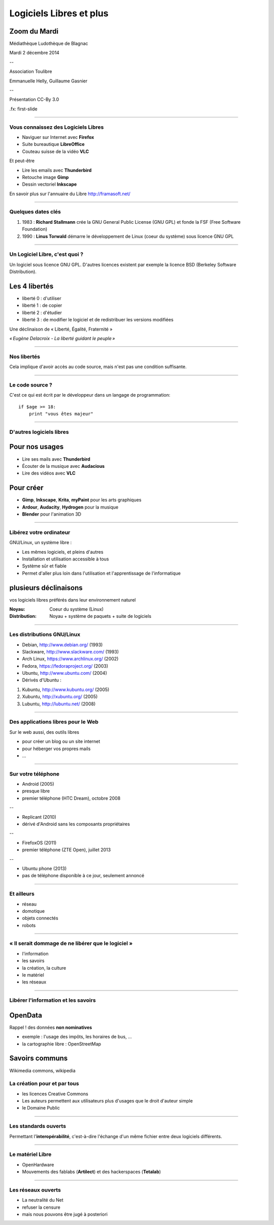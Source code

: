 ========================
Logiciels Libres et plus
========================

Zoom du Mardi
-------------

Médiathèque Ludothèque de Blagnac

Mardi 2 décembre 2014

--

Association Toulibre

Emmanuelle Helly, Guillaume Gasnier

--

Présentation CC-By 3.0


.fx: first-slide

----

Vous connaissez des Logiciels Libres
====================================

* Naviguer sur Internet avec **Firefox**
* Suite bureautique **LibreOffice**
* Couteau suisse de la vidéo **VLC**

Et peut-être

* Lire les emails avec **Thunderbird**
* Retouche image **Gimp**
* Dessin vectoriel **Inkscape**

En savoir plus sur l'annuaire du Libre
http://framasoft.net/

----

Quelques dates clés
================================

1. 1983 : **Richard Stallmann** crée la GNU General Public License (GNU GPL) et fonde la FSF (Free Software Foundation)
2. 1990 : **Linus Torwald** démarre le développement de Linux (coeur du système) sous licence GNU GPL

----

Un Logiciel Libre, c'est quoi ?
================================
Un logiciel sous licence GNU GPL.
D'autres licences existent par exemple la licence BSD (Berkeley Software Distribution).

Les 4 libertés
--------------

* liberté 0 : d'utiliser
* liberté 1 : de copier
* liberté 2 : d'étudier
* liberté 3 : de modifier le logiciel et de redistribuer les versions modifiées

Une déclinaison de « Liberté, Égalité, Fraternité »

.. image:: img/1137px-Eugène_Delacroix_-_La_liberté_guidant_le_peuple.jpg

    class: right

*« Eugène Delacroix - La liberté guidant le peuple »*

----

Nos libertés
================

.. image:: img/comparatif-libre-proprio.jpg
    :width: 100%

Cela implique d'avoir accès au code source, mais n'est pas une condition suffisante.


----

Le code source ?
================

C'est ce qui est écrit par le développeur dans un langage de programmation::

    if $age >= 18:
        print "vous êtes majeur"

----

D'autres logiciels libres
=========================

Pour nos usages
---------------

* Lire ses mails avec **Thunderbird**
* Écouter de la musique avec **Audacious**
* Lire des vidéos avec **VLC**

Pour créer
----------

* **Gimp**, **Inkscape**, **Krita**, **myPaint** pour les arts graphiques
* **Ardour**, **Audacity**, **Hydrogen** pour la musique
* **Blender** pour l'animation 3D

----

Libérez votre ordinateur
========================

GNU/Linux, un système libre : 

* Les mêmes logiciels, et pleins d'autres
* Installation et utilisation accessible à tous
* Système sûr et fiable
* Permet d'aller plus loin dans l'utilisation et l'apprentissage de l'informatique

plusieurs déclinaisons
----------------------

.. notes::

vos logiciels libres préférés dans leur environnement naturel

:Noyau: Coeur du système (Linux)
:Distribution: Noyau + système de paquets + suite de logiciels

----

Les distributions GNU/Linux
============================

* Debian, http://www.debian.org/ (1993)
* Slackware, http://www.slackware.com/ (1993)
* Arch Linux, https://www.archlinux.org/ (2002)
* Fedora, https://fedoraproject.org/ (2003)
* Ubuntu, http://www.ubuntu.com/ (2004)
* Dérivés d'Ubuntu :
1. Kubuntu, http://www.kubuntu.org/ (2005)
2. Xubuntu, http://xubuntu.org/ (2005)
3. Lubuntu, http://lubuntu.net/ (2008)

----

Des applications libres pour le Web
====================================

Sur le web aussi, des outils libres

* pour créer un blog ou un site internet
* pour héberger vos propres mails
* ...

----

Sur votre téléphone
===================

.. class:: test

- Android (2005)
- presque libre
- premier téléphone (HTC Dream), octobre 2008

--


- Replicant (2010)
- dérivé d'Android sans les composants propriétaires

--


- FirefoxOS (2011)
- premier téléphone  (ZTE Open), juillet 2013

--


- Ubuntu phone (2013)
- pas de téléphone disponible à ce jour, seulement annoncé

.. figure:: img/mobile-firefoxos-photo-maurizio-pesce.jpg
    :class: bg-img bg-right

----

Et ailleurs
===================

* réseau
* domotique
* objets connectés
* robots

----

« Il serait dommage de ne libérer que le logiciel »
=====================================================

* l'information
* les savoirs
* la création, la culture
* le matériel
* les réseaux

----

Libérer l'information et les savoirs
=====================================

OpenData
--------

Rappel ! des données **non nominatives**

* exemple : l'usage des impôts, les horaires de bus, ...
* la cartographie libre : OpenStreetMap

Savoirs communs
---------------

Wikimedia commons, wikipedia


La création pour et par tous
=================================

* les licences Creative Commons
* Les auteurs permettent aux utilisateurs plus d'usages que le droit d'auteur simple
* le Domaine Public

----

Les standards ouverts
======================

Permettant l'**interopérabilité**, c'est-à-dire l'échange d'un même fichier entre deux logiciels différents.

----

Le matériel Libre
==================

* OpenHardware
* Mouvements des fablabs (**Artilect**) et des hackerspaces (**Tetalab**)

----

Les réseaux ouverts
====================

* La neutralité du Net
* refuser la censure
* mais nous pouvons être jugé à posteriori
